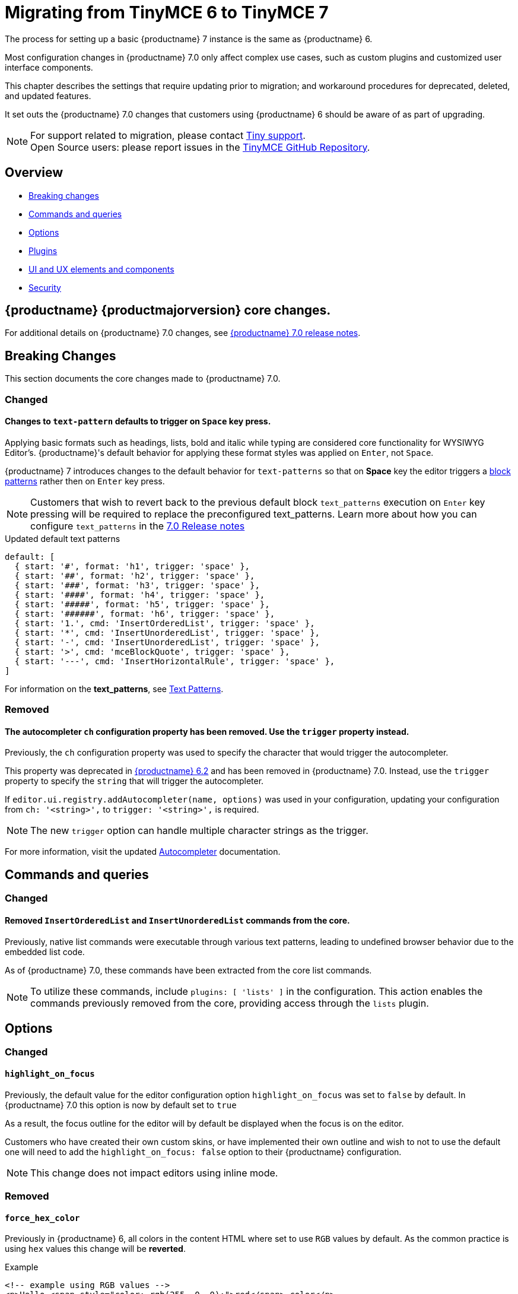 = Migrating from TinyMCE 6 to TinyMCE 7
:navtitle: Migrating from TinyMCE 6
:description: Guidance for migrating from TinyMCE 6 to TinyMCE 7
:keywords: migration, considerations, premigration, pre-migration

The process for setting up a basic {productname} 7 instance is the same as {productname} 6.

Most configuration changes in {productname} 7.0 only affect complex use cases, such as custom plugins and customized user interface components.

This chapter describes the settings that require updating prior to migration; and workaround procedures for deprecated, deleted, and updated features.

It set outs the {productname} 7.0 changes that customers using {productname} 6 should be aware of as part of upgrading.

NOTE: For support related to migration, please contact https://support.tiny.cloud/hc/en-us/requests/new[Tiny support].  +
Open Source users: please report issues in the https://github.com/tinymce/tinymce/[TinyMCE GitHub Repository].

[[overview]]
== Overview

* xref:breaking-changes[Breaking changes]
* xref:commands-and-queries[Commands and queries]
* xref:options[Options]
* xref:plugins[Plugins]
* xref:ui-and-ux-elements-and-components[UI and UX elements and components]
* xref:security[Security]

[[tinymce-70-core-changes]]
== {productname} {productmajorversion} core changes.

For additional details on {productname} 7.0 changes, see xref:7.0-release-notes.adoc[{productname} 7.0 release notes].


[[breaking-changes]]
== Breaking Changes

This section documents the core changes made to {productname} 7.0.

=== Changed

[[Changes-to-text-pattern-defaults-to-trigger-on-Space-key-press]]
==== Changes to `text-pattern` defaults to trigger on `Space` key press.

Applying basic formats such as headings, lists, bold and italic while typing are considered core functionality for WYSIWYG Editor's. {productname}'s default behavior for applying these format styles was applied on `Enter`, not `Space`.

{productname} 7 introduces changes to the default behavior for `text-patterns` so that on **Space** key the editor triggers a xref:content-behavior-options.adoc#block-patterns[block patterns] rather then on `Enter` key press.

[NOTE]
Customers that wish to revert back to the previous default block `text_patterns` execution on `Enter` key pressing will be required to replace the preconfigured text_patterns. Learn more about how you can configure `text_patterns` in the xref:7.0-release-notes.adoc#a-new-trigger-property-for-block-text-pattern-configurations-allowing-pattern-activation-with-either-space-or-enter-keys[7.0 Release notes]

.Updated default text patterns
[source, ts]
----
default: [
  { start: '#', format: 'h1', trigger: 'space' },
  { start: '##', format: 'h2', trigger: 'space' },
  { start: '###', format: 'h3', trigger: 'space' },
  { start: '####', format: 'h4', trigger: 'space' },
  { start: '#####', format: 'h5', trigger: 'space' },
  { start: '######', format: 'h6', trigger: 'space' },
  { start: '1.', cmd: 'InsertOrderedList', trigger: 'space' },
  { start: '*', cmd: 'InsertUnorderedList', trigger: 'space' },
  { start: '-', cmd: 'InsertUnorderedList', trigger: 'space' },
  { start: '>', cmd: 'mceBlockQuote', trigger: 'space' },
  { start: '---', cmd: 'InsertHorizontalRule', trigger: 'space' },
]
----

For information on the **text_patterns**, see xref:content-behavior-options.adoc#text_patterns[Text Patterns].

=== Removed

==== The autocompleter `ch` configuration property has been removed. Use the `trigger` property instead.
// #TINY-8929

Previously, the `ch` configuration property was used to specify the character that would trigger the autocompleter.

This property was deprecated in link:https://www.tiny.cloud/docs/tinymce/6/6.2-release-notes/#deprecated[{productname} 6.2] and has been removed in {productname} 7.0. Instead, use the `trigger` property to specify the `string` that will trigger the autocompleter.

If `+editor.ui.registry.addAutocompleter(name, options)+` was used in your configuration, updating your configuration from `ch: '<string>',` to `trigger: '<string>',` is required.

NOTE: The new `trigger` option can handle multiple character strings as the trigger.

For more information, visit the updated xref:autocompleter.adoc[Autocompleter] documentation.


[[commands-and-queries]]
== Commands and queries

=== Changed

==== Removed `InsertOrderedList` and `InsertUnorderedList` commands from the core.

Previously, native list commands were executable through various text patterns, leading to undefined browser behavior due to the embedded list code.

As of {productname} 7.0, these commands have been extracted from the core list commands.

[NOTE]
To utilize these commands, include `plugins: [ 'lists' ]` in the configuration. This action enables the commands previously removed from the core, providing access through the `lists` plugin.

[[options]]
== Options

=== Changed

[[highlight-on-focus]]
==== `highlight_on_focus`

Previously, the default value for the editor configuration option `highlight_on_focus` was set to `false` by default. In {productname} 7.0 this option is now by default set to `true`

As a result, the focus outline for the editor will by default be displayed when the focus is on the editor.

Customers who have created their own custom skins, or have implemented their own outline and wish to not to use the default one will need to add the `highlight_on_focus: false` option to their {productname} configuration.

[NOTE]
This change does not impact editors using inline mode.

=== Removed

[[force-hex-color]]
==== `force_hex_color`

Previously in {productname} 6, all colors in the content HTML where set to use `RGB` values by default. As the common practice is using `hex` values this change will be **reverted**.

.Example
[source, html]
----
<!-- example using RGB values -->
<p>Hello <span style="color: rgb(255, 0, 0);">red</span> color</p>

<!-- example using HEX values -->
<p>Hello <span style="color: #ff0000">red</span> color</p>
----

In {productname} 7.0, the default will be reverted back to using `hex` values by default.

[IMPORTANT]
The option `force_hex_color` will be removed altogether in {productname} 7.0.

[[deprecated-options]]
== Deprecated Options

=== Changed

[[deprecated-options-remove-trailing-brs-option-removed-from-our-DomParser-API]]
==== `remove_trailing_brs` option removed from our `DomParser` API

The `remove_trailing_brs` option was moved to the serializer and the existing option is no longer the best way to remove the relevant tags.

[TIP]
While the capability still exists for users that have added this option to their {productname} configuration, it is recommended that customers using our `DomParser` API directly, should migrate to use our `DomSerializer` setting instead.

[[plugins]]
== Plugins

=== Changed

[[The-list-plugin-is-now-required-to-be-added-to-TinyMCE-config-in-order-to-execute-list-commands]]
==== The list plugin is now required to be added to {productname} config, in order to execute list commands

A breaking change has been introduced regarding the insertion of **lists** using the `InsertOrderedList` and `InsertUnorderedList` commands.

Despite the presence of these commands, they have been functional even without the `list` plugin being added to the {productname} init configuration.

{productname} 7.0, now **requires** that the `list` plugin is present in the `init` configuration for executing these insert list commands.

As a result, and users that notice styling issues with their existing documents will be required to add the `list` plugin to their `init` config, as executing the `InsertOrderedList` and `InsertUnorderedList` commands will have longer effect the editor content.

.Example adding list plugin
[source, js]
----
tinymce.init({
  selector: "textarea",
  plugins: [
    "lists"
  ],
  toolbar: "bullist numlist",
});
----


[[removed-plugins]]
=== Removed Plugins

In {productname} 7.0 the below plugin has been removed.

[[removed-plugins-template-plugin]]
==== Removed open-source `Template` plugin

The open-source `Template` plugin and associated config options have been removed in {productname} 7.0.

Customers using the `template` plugin need to migrate to the premium `advtemplate` which contains all the functionality except some esoteric options that was created very long ago. Instead of simply porting over these options, we will listen to customer feedback and quickly add the ones customer’s are relying on. 

This plugin has been replaced with the **Advanced Template** plugin, see: xref:advanced-templates.adoc[Advanced Template] for more details.

[IMPORTANT]
For customers using the `template` plugin and are looking to migrate to the premium `advtemplate` plugin which contains all the functionality except some specific options which are noted below.

Options not available in **Advanced Template** plugin
    
* `template_cdate_classes`
* `template_cdate_format`
* `template_mdate_classes`
* `template_mdate_format`
* `template_replace_values`
* `template_preview_replace_values`
* `template_selected_content_classes`


[[ui-and-ux-elements-and-components]]
== UI and UX elements and components

=== Improved

[[ui-and-ux-elements-and-components-improved-how-styles-are-applied-when-resizing-rows-and-columns-for-tables]]
==== Improved how styles are applied when resizing rows and columns for Tables.

Previously added numerous style elements when resizing table rows and columns such as on the `table element`, `tr elements`, and `td elements`. This resulted in unappealing HTML output.

{productname} 7.0 addresses this, now, the height input field has been moved from the `cell` properties dialog to the `row` properties dialog. Now, when an existing table is resized using the drag handles or the row properties dialog, inline css height declarations will be be stripped from cells and table elements and only applied on rows.

[NOTE]
{productname} 7.0 does not provide any fallback to revert to the old behavior.

=== Fixed

[[ui-and-ux-elements-and-components-fixing-the-table-style-by-css-option]]
==== Fixing the `table_style_by_css` option

Previously, tables were styled using CSS rather than attributes, aligning with modern web development practices.

However, due to {productname}'s legacy predating this shift, a default option called `table_style_by_css` was introduced in {productname} 6 to accommodate this transition. Unfortunately, the implementation of this feature resulted in an unexpected behavior where the older border attribute was not updated alongside CSS changes, causing issues such as the disappearance of dashed outlines around tables with no borders.

As a consequence, a breaking change has been initiated to address this issue, and the below changes are:

* when a table's border `width` is set to `zero`, the **border attribute** will also be set to `zero`.

=== Removed

[[ui-and-ux-elements-and-components-force-notifications-to-have-a-close-button]]
==== `Force` notifications to have a close button

Currently, {productname} has the option to modify default notifications so that they do not have display a `X` (close button).

{productname} is committed to enhance accessibility for all users, and aim to create consistency across all notifications and establish a standard tabbing flow for keyboard users.

As of {productname} 7.0, the option `closeButton` has been removed and it will be defaulted to `true`.

[IMPORTANT]
If customers in-counter table styling issues, they will need to update their CSS to match the **new pattern** produced by {productname}.

[[security]]
== Security

=== Changed

[[sandbox-iframes-option]]
==== `sandbox_iframes`

Previous Security penetration testing surfaced a security issue with {productname} loading iframes `unsandboxed` which as a result could allow arbitrary code execution inside {productname} content.

As a result, a configuration option was introduced in {productname} 6.8 to sandbox `(to isolate)` iframes and prevent javascript from executing code inside {productname} documents.

The config option is currently set to `opt in`.

{productname} 7.0, the default value of the `sandbox_iframes` configuration option will be changed from `false` to `true`, making it `opt out` instead of `opt in` for their editors.

[IMPORTANT]
The premium **Enhanced Media Embed** plugin uses `iframes` extensively and are currently no workarounds available except to keep a record of allowed sources. Customers who want to continue to use **Enhanced Media Embed** plugin in {productname} 7.0 will be required to add the option `sandbox_iframes: false` to their {productname} init configuration.

.Example
[source, js]
----
tinymce.init({
  selector: "textarea",
  sandbox_iframes: false,
});
----

This follows our policy that we ship the most secure version of {productname} possible, while giving our customers the opportunity to make informed decisions on dialing back protections to a level that fits their use-case.

For more information on the `sandbox_iframes` option see xref:security.adoc#sandbox-iframes[sandbox_iframes].

[[convert-unsafe-embeds-option]]
==== `convert_unsafe_embeds`

A previous Security penetration test surfaced a security issue with {productname} regarding object tags, which was a legacy method of inserting an external resource, such as a video, a PDF.

{productname} has determined that the object tag is regarded as unsafe, as it may execute javascript inside the {productname} content.

{productname} has a configuration option that converts object tags to modern equivalents such as `<img>, <video>` and `<audio>` tags, such as;

.Example of before/after conversion.
[source, html]
----
<!-- Before Conversion -->
<object type="video/mp4" data="https://sneak-preview.tiny.cloud/3adc27b5-bb2f-49f0-9ccc-72b7c48313b0/bad.mov"></object>

<!-- After Conversion -->
<video src="https://sneak-preview.tiny.cloud/3adc27b5-bb2f-49f0-9ccc-72b7c48313b0/bad.mov" controls="controls"></video>
----

In {productname} 7.0 by default;

* all object tags will be converted by default by loading the editor.
* the `convert_unsafe_embeds` option default value will change from `false` to `true` making it opt out instead of opt in.

[NOTE]
To prevent automatic conversion of content, customers are advised to add `convert_unsafe_embeds: false` to their {productname} init configuration.

For more information on the `convert_unsafe_embeds` option see xref:security.adoc#convert-unsafe-embeds[convert_unsafe_embeds].

// include::partial$security/sanitizing-html-input-and-protecting-against-xss-attacks-dom-parser-and-dom-purify.adoc[]
